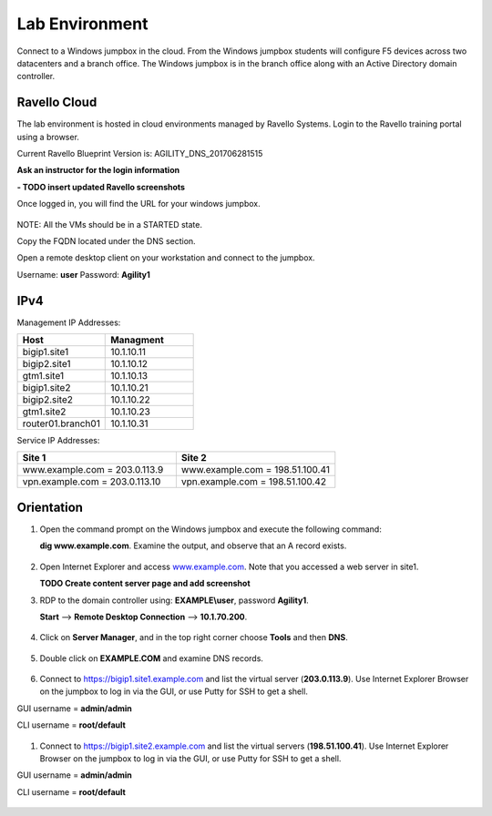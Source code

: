 ==================================
Lab Environment
==================================

Connect to a Windows jumpbox in the cloud. From the Windows jumpbox students will configure F5 devices across two datacenters and a branch office. The Windows jumpbox is in the branch office along with an Active Directory domain controller.

.. figure:: /_static/Agility_DNS.png

###########################
Ravello Cloud
###########################

The lab environment is hosted in cloud environments managed by Ravello Systems. Login to the Ravello training portal using a browser.

Current Ravello Blueprint Version is: AGILITY_DNS_201706281515

**Ask an instructor for the login information**

**- TODO insert updated Ravello screenshots**

Once logged in, you will find the URL for your windows jumpbox.

.. figure:: /_static/ravello.png

NOTE: All the VMs should be in a STARTED state.

Copy the FQDN located under the DNS section.

Open a remote desktop client on your workstation and connect to the jumpbox.

Username: **user**
Password: **Agility1**

.. figure:: /_static/rdp_to_jumpbox.jpeg

##################
IPv4
##################

Management IP Addresses:

.. csv-table::
   :header: "Host", "Managment"
   :widths: 15, 15
   
   "bigip1.site1", "10.1.10.11"
   "bigip2.site1", "10.1.10.12"
   "gtm1.site1", "10.1.10.13"
   "bigip1.site2", "10.1.10.21"
   "bigip2.site2", "10.1.10.22"
   "gtm1.site2", "10.1.10.23"
   "router01.branch01", "10.1.10.31"

Service IP Addresses:

.. csv-table::
   :header: "Site 1", "Site 2"
   :widths: 15, 15

   "www.example.com = 203.0.113.9", "www.example.com = 198.51.100.41"
   "vpn.example.com = 203.0.113.10", "vpn.example.com = 198.51.100.42"

##################
Orientation
##################

#. Open the command prompt on the Windows jumpbox and execute the following command:

   **dig www.example.com**. Examine the output, and observe that an A record exists.

   .. figure:: /_static/dig_www.example.com_static.png

#. Open Internet Explorer and access `www.example.com <https://www.example.com>`__. Note that you accessed a web server in site1.

   **TODO Create content server page and add screenshot**

#. RDP to the domain controller using: **EXAMPLE\\user**, password **Agility1**.

   **Start** –> **Remote Desktop Connection** –> **10.1.70.200**.

   .. figure:: /_static/start-rdp-dco1.png
   .. figure:: /_static/logon_screen.png

#. Click on **Server Manager**, and in the top right corner choose **Tools** and then **DNS**.

   .. figure:: /_static/AD_tools.png

#. Double click on **EXAMPLE.COM** and examine DNS records.

   .. figure:: /_static/DNS_Manager.png

   .. figure:: /_static/www_properties.png

#. Connect to https://bigip1.site1.example.com and list the virtual server (**203.0.113.9**).
   Use Internet Explorer Browser on the jumpbox to log in via the GUI, or use Putty for SSH to get a shell.

GUI username = **admin/admin**

CLI username = **root/default**

   .. figure:: /_static/bigip1.site1_virtuals.png

#. Connect to https://bigip1.site2.example.com and list the virtual servers (**198.51.100.41**).
   Use Internet Explorer Browser on the jumpbox to log in via the GUI, or use Putty for SSH to get a shell.

GUI username = **admin/admin**

CLI username = **root/default**

   .. figure:: /_static/bigip1.site2_virtuals.png

